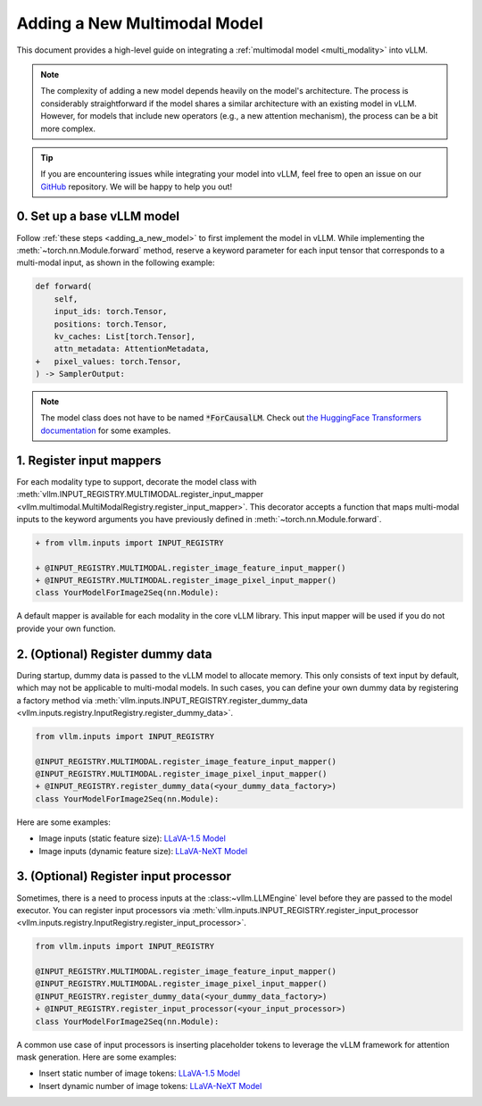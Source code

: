 .. _adding_a_new_multimodal_model:

Adding a New Multimodal Model
=============================

This document provides a high-level guide on integrating a :ref:`multimodal model <multi_modality>` into vLLM.

.. note::
    The complexity of adding a new model depends heavily on the model's architecture.
    The process is considerably straightforward if the model shares a similar architecture with an existing model in vLLM.
    However, for models that include new operators (e.g., a new attention mechanism), the process can be a bit more complex.

.. tip::
    If you are encountering issues while integrating your model into vLLM, feel free to open an issue on our `GitHub <https://github.com/vllm-project/vllm/issues>`_ repository.
    We will be happy to help you out!


0. Set up a base vLLM model
---------------------------

Follow :ref:`these steps <adding_a_new_model>` to first implement the model in vLLM.
While implementing the :meth:`~torch.nn.Module.forward` method, reserve a keyword parameter
for each input tensor that corresponds to a multi-modal input, as shown in the following example:

.. code-block:: diff

    def forward(
        self,
        input_ids: torch.Tensor,
        positions: torch.Tensor,
        kv_caches: List[torch.Tensor],
        attn_metadata: AttentionMetadata,
    +   pixel_values: torch.Tensor,
    ) -> SamplerOutput:

.. note::
    The model class does not have to be named :code:`*ForCausalLM`.
    Check out `the HuggingFace Transformers documentation <https://huggingface.co/docs/transformers/model_doc/auto#multimodal>`__ for some examples.


1. Register input mappers
-------------------------

For each modality type to support, decorate the model class with :meth:`vllm.INPUT_REGISTRY.MULTIMODAL.register_input_mapper <vllm.multimodal.MultiModalRegistry.register_input_mapper>`.
This decorator accepts a function that maps multi-modal inputs to the keyword arguments you have previously defined in :meth:`~torch.nn.Module.forward`.

.. code-block:: diff

    + from vllm.inputs import INPUT_REGISTRY

    + @INPUT_REGISTRY.MULTIMODAL.register_image_feature_input_mapper()
    + @INPUT_REGISTRY.MULTIMODAL.register_image_pixel_input_mapper()
    class YourModelForImage2Seq(nn.Module):

A default mapper is available for each modality in the core vLLM library. This input mapper will be used if you do not provide your own function.


2. (Optional) Register dummy data
---------------------------------

During startup, dummy data is passed to the vLLM model to allocate memory. This only consists of text input by default, which may not be applicable to multi-modal models.
In such cases, you can define your own dummy data by registering a factory method via :meth:`vllm.inputs.INPUT_REGISTRY.register_dummy_data <vllm.inputs.registry.InputRegistry.register_dummy_data>`.

.. code-block:: diff

    from vllm.inputs import INPUT_REGISTRY

    @INPUT_REGISTRY.MULTIMODAL.register_image_feature_input_mapper()
    @INPUT_REGISTRY.MULTIMODAL.register_image_pixel_input_mapper()
    + @INPUT_REGISTRY.register_dummy_data(<your_dummy_data_factory>)
    class YourModelForImage2Seq(nn.Module):

Here are some examples:

- Image inputs (static feature size): `LLaVA-1.5 Model <https://github.com/vllm-project/vllm/blob/main/vllm/model_executor/models/llava.py>`__
- Image inputs (dynamic feature size): `LLaVA-NeXT Model <https://github.com/vllm-project/vllm/blob/main/vllm/model_executor/models/llava_next.py>`__


3. (Optional) Register input processor
--------------------------------------

Sometimes, there is a need to process inputs at the :class:~vllm.LLMEngine` level before they are passed to the model executor.
You can register input processors via :meth:`vllm.inputs.INPUT_REGISTRY.register_input_processor <vllm.inputs.registry.InputRegistry.register_input_processor>`.

.. code-block:: diff

    from vllm.inputs import INPUT_REGISTRY

    @INPUT_REGISTRY.MULTIMODAL.register_image_feature_input_mapper()
    @INPUT_REGISTRY.MULTIMODAL.register_image_pixel_input_mapper()
    @INPUT_REGISTRY.register_dummy_data(<your_dummy_data_factory>)
    + @INPUT_REGISTRY.register_input_processor(<your_input_processor>)
    class YourModelForImage2Seq(nn.Module):

A common use case of input processors is inserting placeholder tokens to leverage the vLLM framework for attention mask generation.
Here are some examples:

- Insert static number of image tokens: `LLaVA-1.5 Model <https://github.com/vllm-project/vllm/blob/main/vllm/model_executor/models/llava.py>`__
- Insert dynamic number of image tokens: `LLaVA-NeXT Model <https://github.com/vllm-project/vllm/blob/main/vllm/model_executor/models/llava_next.py>`__

